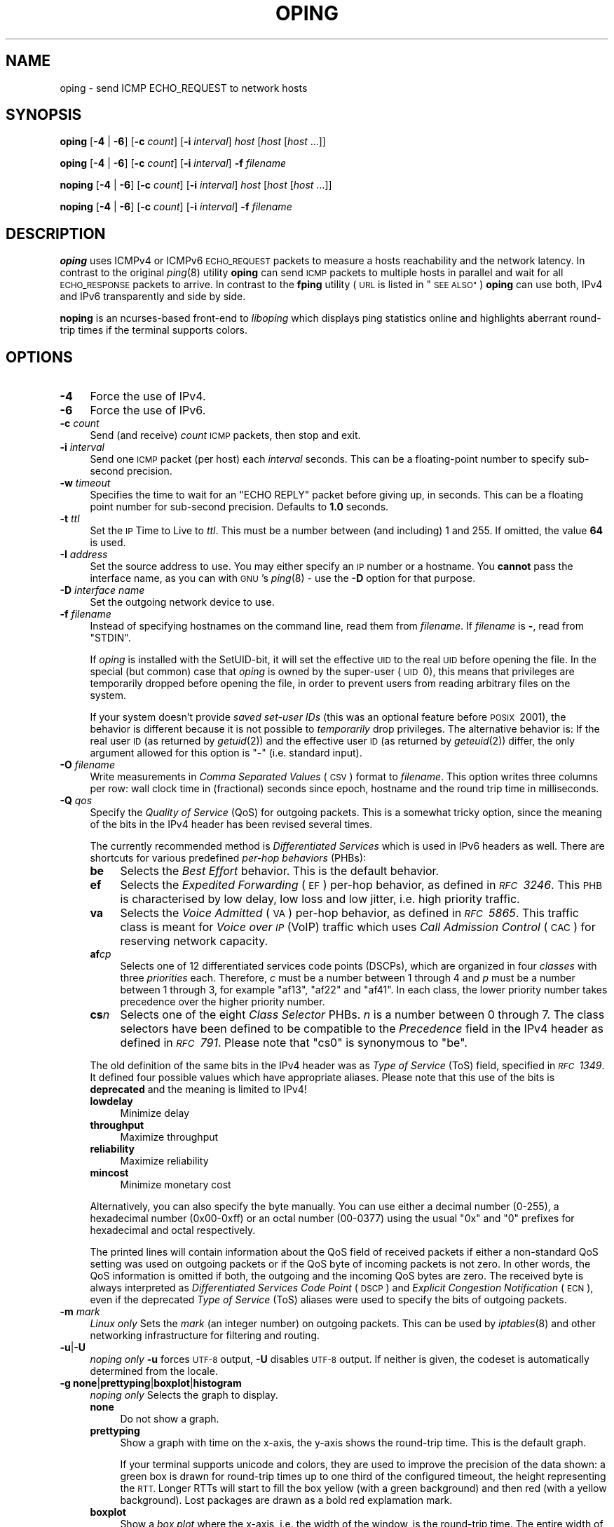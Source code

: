 .\" Automatically generated by Pod::Man 2.27 (Pod::Simple 3.28)
.\"
.\" Standard preamble:
.\" ========================================================================
.de Sp \" Vertical space (when we can't use .PP)
.if t .sp .5v
.if n .sp
..
.de Vb \" Begin verbatim text
.ft CW
.nf
.ne \\$1
..
.de Ve \" End verbatim text
.ft R
.fi
..
.\" Set up some character translations and predefined strings.  \*(-- will
.\" give an unbreakable dash, \*(PI will give pi, \*(L" will give a left
.\" double quote, and \*(R" will give a right double quote.  \*(C+ will
.\" give a nicer C++.  Capital omega is used to do unbreakable dashes and
.\" therefore won't be available.  \*(C` and \*(C' expand to `' in nroff,
.\" nothing in troff, for use with C<>.
.tr \(*W-
.ds C+ C\v'-.1v'\h'-1p'\s-2+\h'-1p'+\s0\v'.1v'\h'-1p'
.ie n \{\
.    ds -- \(*W-
.    ds PI pi
.    if (\n(.H=4u)&(1m=24u) .ds -- \(*W\h'-12u'\(*W\h'-12u'-\" diablo 10 pitch
.    if (\n(.H=4u)&(1m=20u) .ds -- \(*W\h'-12u'\(*W\h'-8u'-\"  diablo 12 pitch
.    ds L" ""
.    ds R" ""
.    ds C` ""
.    ds C' ""
'br\}
.el\{\
.    ds -- \|\(em\|
.    ds PI \(*p
.    ds L" ``
.    ds R" ''
.    ds C`
.    ds C'
'br\}
.\"
.\" Escape single quotes in literal strings from groff's Unicode transform.
.ie \n(.g .ds Aq \(aq
.el       .ds Aq '
.\"
.\" If the F register is turned on, we'll generate index entries on stderr for
.\" titles (.TH), headers (.SH), subsections (.SS), items (.Ip), and index
.\" entries marked with X<> in POD.  Of course, you'll have to process the
.\" output yourself in some meaningful fashion.
.\"
.\" Avoid warning from groff about undefined register 'F'.
.de IX
..
.nr rF 0
.if \n(.g .if rF .nr rF 1
.if (\n(rF:(\n(.g==0)) \{
.    if \nF \{
.        de IX
.        tm Index:\\$1\t\\n%\t"\\$2"
..
.        if !\nF==2 \{
.            nr % 0
.            nr F 2
.        \}
.    \}
.\}
.rr rF
.\"
.\" Accent mark definitions (@(#)ms.acc 1.5 88/02/08 SMI; from UCB 4.2).
.\" Fear.  Run.  Save yourself.  No user-serviceable parts.
.    \" fudge factors for nroff and troff
.if n \{\
.    ds #H 0
.    ds #V .8m
.    ds #F .3m
.    ds #[ \f1
.    ds #] \fP
.\}
.if t \{\
.    ds #H ((1u-(\\\\n(.fu%2u))*.13m)
.    ds #V .6m
.    ds #F 0
.    ds #[ \&
.    ds #] \&
.\}
.    \" simple accents for nroff and troff
.if n \{\
.    ds ' \&
.    ds ` \&
.    ds ^ \&
.    ds , \&
.    ds ~ ~
.    ds /
.\}
.if t \{\
.    ds ' \\k:\h'-(\\n(.wu*8/10-\*(#H)'\'\h"|\\n:u"
.    ds ` \\k:\h'-(\\n(.wu*8/10-\*(#H)'\`\h'|\\n:u'
.    ds ^ \\k:\h'-(\\n(.wu*10/11-\*(#H)'^\h'|\\n:u'
.    ds , \\k:\h'-(\\n(.wu*8/10)',\h'|\\n:u'
.    ds ~ \\k:\h'-(\\n(.wu-\*(#H-.1m)'~\h'|\\n:u'
.    ds / \\k:\h'-(\\n(.wu*8/10-\*(#H)'\z\(sl\h'|\\n:u'
.\}
.    \" troff and (daisy-wheel) nroff accents
.ds : \\k:\h'-(\\n(.wu*8/10-\*(#H+.1m+\*(#F)'\v'-\*(#V'\z.\h'.2m+\*(#F'.\h'|\\n:u'\v'\*(#V'
.ds 8 \h'\*(#H'\(*b\h'-\*(#H'
.ds o \\k:\h'-(\\n(.wu+\w'\(de'u-\*(#H)/2u'\v'-.3n'\*(#[\z\(de\v'.3n'\h'|\\n:u'\*(#]
.ds d- \h'\*(#H'\(pd\h'-\w'~'u'\v'-.25m'\f2\(hy\fP\v'.25m'\h'-\*(#H'
.ds D- D\\k:\h'-\w'D'u'\v'-.11m'\z\(hy\v'.11m'\h'|\\n:u'
.ds th \*(#[\v'.3m'\s+1I\s-1\v'-.3m'\h'-(\w'I'u*2/3)'\s-1o\s+1\*(#]
.ds Th \*(#[\s+2I\s-2\h'-\w'I'u*3/5'\v'-.3m'o\v'.3m'\*(#]
.ds ae a\h'-(\w'a'u*4/10)'e
.ds Ae A\h'-(\w'A'u*4/10)'E
.    \" corrections for vroff
.if v .ds ~ \\k:\h'-(\\n(.wu*9/10-\*(#H)'\s-2\u~\d\s+2\h'|\\n:u'
.if v .ds ^ \\k:\h'-(\\n(.wu*10/11-\*(#H)'\v'-.4m'^\v'.4m'\h'|\\n:u'
.    \" for low resolution devices (crt and lpr)
.if \n(.H>23 .if \n(.V>19 \
\{\
.    ds : e
.    ds 8 ss
.    ds o a
.    ds d- d\h'-1'\(ga
.    ds D- D\h'-1'\(hy
.    ds th \o'bp'
.    ds Th \o'LP'
.    ds ae ae
.    ds Ae AE
.\}
.rm #[ #] #H #V #F C
.\" ========================================================================
.\"
.IX Title "OPING 8"
.TH OPING 8 "2017-05-11" "1.10.0" "liboping"
.\" For nroff, turn off justification.  Always turn off hyphenation; it makes
.\" way too many mistakes in technical documents.
.if n .ad l
.nh
.SH "NAME"
oping \- send ICMP ECHO_REQUEST to network hosts
.SH "SYNOPSIS"
.IX Header "SYNOPSIS"
\&\fBoping\fR [\fB\-4\fR | \fB\-6\fR] [\fB\-c\fR \fIcount\fR] [\fB\-i\fR \fIinterval\fR] \fIhost\fR [\fIhost\fR [\fIhost\fR ...]]
.PP
\&\fBoping\fR [\fB\-4\fR | \fB\-6\fR] [\fB\-c\fR \fIcount\fR] [\fB\-i\fR \fIinterval\fR] \fB\-f\fR \fIfilename\fR
.PP
\&\fBnoping\fR [\fB\-4\fR | \fB\-6\fR] [\fB\-c\fR \fIcount\fR] [\fB\-i\fR \fIinterval\fR] \fIhost\fR [\fIhost\fR [\fIhost\fR ...]]
.PP
\&\fBnoping\fR [\fB\-4\fR | \fB\-6\fR] [\fB\-c\fR \fIcount\fR] [\fB\-i\fR \fIinterval\fR] \fB\-f\fR \fIfilename\fR
.SH "DESCRIPTION"
.IX Header "DESCRIPTION"
\&\fBoping\fR uses ICMPv4 or ICMPv6 \s-1ECHO_REQUEST\s0 packets to measure a hosts
reachability and the network latency. In contrast to the original \fIping\fR\|(8)
utility \fBoping\fR can send \s-1ICMP\s0 packets to multiple hosts in parallel and wait
for all \s-1ECHO_RESPONSE\s0 packets to arrive. In contrast to the \fBfping\fR utility
(\s-1URL\s0 is listed in \*(L"\s-1SEE ALSO\*(R"\s0) \fBoping\fR can use both, IPv4 and IPv6
transparently and side by side.
.PP
\&\fBnoping\fR is an ncurses-based front-end to \fIliboping\fR which displays ping
statistics online and highlights aberrant round-trip times if the terminal
supports colors.
.SH "OPTIONS"
.IX Header "OPTIONS"
.IP "\fB\-4\fR" 4
.IX Item "-4"
Force the use of IPv4.
.IP "\fB\-6\fR" 4
.IX Item "-6"
Force the use of IPv6.
.IP "\fB\-c\fR \fIcount\fR" 4
.IX Item "-c count"
Send (and receive) \fIcount\fR \s-1ICMP\s0 packets, then stop and exit.
.IP "\fB\-i\fR \fIinterval\fR" 4
.IX Item "-i interval"
Send one \s-1ICMP\s0 packet (per host) each \fIinterval\fR seconds. This can be a
floating-point number to specify sub-second precision.
.IP "\fB\-w\fR \fItimeout\fR" 4
.IX Item "-w timeout"
Specifies the time to wait for an \f(CW\*(C`ECHO REPLY\*(C'\fR packet before giving up, in
seconds. This can be a floating point number for sub-second precision. Defaults
to \fB1.0\fR seconds.
.IP "\fB\-t\fR \fIttl\fR" 4
.IX Item "-t ttl"
Set the \s-1IP\s0 Time to Live to \fIttl\fR. This must be a number between (and
including) 1\ and\ 255. If omitted, the value \fB64\fR is used.
.IP "\fB\-I\fR \fIaddress\fR" 4
.IX Item "-I address"
Set the source address to use. You may either specify an \s-1IP\s0 number or a
hostname. You \fBcannot\fR pass the interface name, as you can with \s-1GNU\s0's
\&\fIping\fR\|(8) \- use the \fB\-D\fR option for that purpose.
.IP "\fB\-D\fR \fIinterface name\fR" 4
.IX Item "-D interface name"
Set the outgoing network device to use.
.IP "\fB\-f\fR \fIfilename\fR" 4
.IX Item "-f filename"
Instead of specifying hostnames on the command line, read them from
\&\fIfilename\fR. If \fIfilename\fR is \fB\-\fR, read from \f(CW\*(C`STDIN\*(C'\fR.
.Sp
If \fIoping\fR is installed with the SetUID-bit, it will set the effective \s-1UID\s0 to
the real \s-1UID\s0 before opening the file. In the special (but common) case that
\&\fIoping\fR is owned by the super-user (\s-1UID\s0\ 0), this means that privileges
are temporarily dropped before opening the file, in order to prevent users from
reading arbitrary files on the system.
.Sp
If your system doesn't provide \fIsaved set-user IDs\fR (this was an optional
feature before \s-1POSIX\s0\ 2001), the behavior is different because it is not
possible to \fItemporarily\fR drop privileges. The alternative behavior is: If the
real user \s-1ID \s0(as returned by \fIgetuid\fR\|(2)) and the effective user \s-1ID \s0(as
returned by \fIgeteuid\fR\|(2)) differ, the only argument allowed for this option is
\&\*(L"\-\*(R" (i.e. standard input).
.IP "\fB\-O\fR \fIfilename\fR" 4
.IX Item "-O filename"
Write measurements in \fIComma Separated Values\fR (\s-1CSV\s0) format to \fIfilename\fR.
This option writes three columns per row: wall clock time in (fractional)
seconds since epoch, hostname and the round trip time in milliseconds.
.IP "\fB\-Q\fR \fIqos\fR" 4
.IX Item "-Q qos"
Specify the \fIQuality of Service\fR (QoS) for outgoing packets. This is a
somewhat tricky option, since the meaning of the bits in the IPv4 header has
been revised several times.
.Sp
The currently recommended method is \fIDifferentiated Services\fR which is used in
IPv6 headers as well. There are shortcuts for various predefined
\&\fIper-hop behaviors\fR (PHBs):
.RS 4
.IP "\fBbe\fR" 4
.IX Item "be"
Selects the \fIBest Effort\fR behavior. This is the default behavior.
.IP "\fBef\fR" 4
.IX Item "ef"
Selects the \fIExpedited Forwarding\fR (\s-1EF\s0) per-hop behavior, as defined in
\&\fI\s-1RFC\s0\ 3246\fR. This \s-1PHB\s0 is characterised by low delay, low loss and low
jitter, i.e. high priority traffic.
.IP "\fBva\fR" 4
.IX Item "va"
Selects the \fIVoice Admitted\fR (\s-1VA\s0) per-hop behavior, as defined in
\&\fI\s-1RFC\s0\ 5865\fR. This traffic class is meant for \fIVoice over \s-1IP\s0\fR (VoIP)
traffic which uses \fICall Admission Control\fR (\s-1CAC\s0) for reserving network
capacity.
.IP "\fBaf\fR\fIc\fR\fIp\fR" 4
.IX Item "afcp"
Selects one of 12\ differentiated services code points (DSCPs), which are
organized in four \fIclasses\fR with three \fIpriorities\fR each. Therefore, \fIc\fR
must be a number between\ 1 through\ 4 and \fIp\fR must be a number
between\ 1 through\ 3, for example \*(L"af13\*(R", \*(L"af22\*(R" and \*(L"af41\*(R". In each
class, the lower priority number takes precedence over the higher priority
number.
.IP "\fBcs\fR\fIn\fR" 4
.IX Item "csn"
Selects one of the eight \fIClass Selector\fR PHBs. \fIn\fR is a number
between\ 0 through\ 7. The class selectors have been defined to be
compatible to the \fIPrecedence\fR field in the IPv4 header as defined in
\&\fI\s-1RFC\s0\ 791\fR. Please note that \*(L"cs0\*(R" is synonymous to \*(L"be\*(R".
.RE
.RS 4
.Sp
The old definition of the same bits in the IPv4 header was as \fIType of
Service\fR (ToS) field, specified in \fI\s-1RFC\s0\ 1349\fR. It defined four possible
values which have appropriate aliases. Please note that this use of the bits is
\&\fBdeprecated\fR and the meaning is limited to IPv4!
.IP "\fBlowdelay\fR" 4
.IX Item "lowdelay"
Minimize delay
.IP "\fBthroughput\fR" 4
.IX Item "throughput"
Maximize throughput
.IP "\fBreliability\fR" 4
.IX Item "reliability"
Maximize reliability
.IP "\fBmincost\fR" 4
.IX Item "mincost"
Minimize monetary cost
.RE
.RS 4
.Sp
Alternatively, you can also specify the byte manually. You can use either a
decimal number (0\-255), a hexadecimal number (0x00\-0xff) or an octal number
(00\-0377) using the usual \*(L"0x\*(R" and \*(L"0\*(R" prefixes for hexadecimal and octal
respectively.
.Sp
The printed lines will contain information about the QoS field of received
packets if either a non-standard QoS setting was used on outgoing packets or if
the QoS byte of incoming packets is not zero. In other words, the QoS
information is omitted if both, the outgoing and the incoming QoS bytes are
zero. The received byte is always interpreted as
\&\fIDifferentiated Services Code Point\fR (\s-1DSCP\s0) and
\&\fIExplicit Congestion Notification\fR (\s-1ECN\s0), even if the deprecated
\&\fIType of Service\fR (ToS) aliases were used to specify the bits of outgoing
packets.
.RE
.IP "\fB\-m\fR \fImark\fR" 4
.IX Item "-m mark"
\&\fILinux only\fR Sets the \fImark\fR (an integer number) on outgoing packets. This
can be used by \fIiptables\fR\|(8) and other networking infrastructure for filtering
and routing.
.IP "\fB\-u\fR|\fB\-U\fR" 4
.IX Item "-u|-U"
\&\fInoping only\fR \fB\-u\fR forces \s-1UTF\-8\s0 output, \fB\-U\fR disables \s-1UTF\-8\s0 output. If
neither is given, the codeset is automatically determined from the locale.
.IP "\fB\-g\fR \fBnone\fR|\fBprettyping\fR|\fBboxplot\fR|\fBhistogram\fR" 4
.IX Item "-g none|prettyping|boxplot|histogram"
\&\fInoping only\fR Selects the graph to display.
.RS 4
.IP "\fBnone\fR" 4
.IX Item "none"
Do not show a graph.
.IP "\fBprettyping\fR" 4
.IX Item "prettyping"
Show a graph with time on the x\-axis, the y\-axis shows the round-trip time.
This is the default graph.
.Sp
If your terminal supports unicode and colors, they are used to improve
the precision of the data shown: a green box is drawn for round-trip times up
to one third of the configured timeout, the height representing the \s-1RTT.\s0 Longer
RTTs will start to fill the box yellow (with a green background) and then red
(with a yellow background). Lost packages are drawn as a bold red explamation
mark.
.IP "\fBboxplot\fR" 4
.IX Item "boxplot"
Show a \fIbox plot\fR where the x\-axis, i.e. the width of the window, is the
round-trip time. The entire width of the window it the ping interval, set with
the \fB\-i\fR option.
.Sp
The box is sized so it contains 50% of the replies. The vertical line shows the
median. The whiskers are sized to contain 95% of the replies \*(-- 2.5% below the
whiskers and 2.5% above.
.Sp
.Vb 3
\&  |\-\-\-\-\-\-\-\-\-\-[#####|##########]\-\-\-\-\-\-\-\-\-\-\-\-\-\-\-\-\-\-\-\-\-\-\-\-\-\-\-\-\-\-\-\-\-\-\-\-\-\-\-\-\-\-\-\-|
\&  ^          ^     ^          ^                                            ^
\& 2.5%       25%   50%        75%                                         97.5%
.Ve
.IP "\fBhistogram\fR" 4
.IX Item "histogram"
Show a \fIhistrogram\fR of the round-trip times. The width of the window is taken
as round-trip time from 0ms on the left to the \fIinterval\fR (the \fB\-i\fR option,
default 1000ms) on the right.
.Sp
The height of the graph is scaled so that the most-used buckets vertically fills
the line. The buckets are colored green up to and including the 80th
percentile, yellow up to and including the 95th percentile and red for the
remainder.
.RE
.RS 4
.RE
.IP "\fB\-b\fR" 4
.IX Item "-b"
Audible bell. Print a \s-1ASCII BEL\s0 character (\ea or 0x07) when a packet
is received before the timeout occurs. This can be useful in order to
monitory hosts' connectivity without looking physically at the
console, for example to trace network cables (start audible beep,
disconnect cable N: if beep stops, the cable was in use) or to tell
when a host returns from a reboot.
.Sp
This relies on the terminal bell to be functional. To enable the
terminal bell, use the following instructions.
.RS 4
.IP "\(bu" 4
the visual bell is disabled in your terminal emulator, with the +vb
commandline flag or the following in your .Xresources:
.Sp
.Vb 1
\& XTerm*visualBell: false
.Ve
.IP "\(bu" 4
the \s-1PC\s0 speaker module is loaded in your kernel:
.Sp
.Vb 1
\& modprobe pcspkr
.Ve
.IP "\(bu" 4
X11 has the terminal bell enabled:
.Sp
.Vb 1
\& xset b on; xset b 100
.Ve
.IP "\(bu" 4
and finally, if you are using PulseAudio, that the module\-x11\-bell
module is loaded with a pre-loaded sample defined in your pulseaudio
configuration:
.Sp
.Vb 2
\& load\-sample\-lazy x11\-bell /usr/share/sounds/freedesktop/stereo/complete.oga
\& load\-module module\-x11\-bell sample=x11\-bell
.Ve
.RE
.RS 4
.RE
.IP "\fB\-P\fR \fIpercent\fR" 4
.IX Item "-P percent"
Configures the latency percentile to report. \fIpercent\fR must be a number
between zero and 100, exclusively in both cases. In general, defaults to \fB95\fR.
If \fB\-c\fR is given and a number less than 20, this would be the same as the
maximum. In this case the default is chosen so that it excludes the maximum,
e.g. if \fB\-c\ 5\fR is given, the default is \fI80\fR. The calculated percentile
is based on the last 900 packets (15 minutes with the default interval).
.IP "\fB\-Z\fR \fIpercent\fR" 4
.IX Item "-Z percent"
If any hosts have a drop rate higher than \fIpercent\fR, where \fIpercent\fR is a
number between zero and 100 inclusively, exit with a non-zero exit status.
Since it is not possible to have a higher drop rate than 100%, passing this
limit will effectively disable the feature (the default). Setting the option to
zero means that the exit status will only be zero if \fIall\fR replies for \fIall\fR
hosts have been received.
.Sp
The exit status will indicate the number of hosts with more than \fIpercent\fR
packets lost, up to a number of 255 failing hosts.
.SH "COLORS"
.IX Header "COLORS"
If supported by the terminal, \fInoping\fR will highlight the round-trip times
(\s-1RTT\s0) using the colors green, yellow and red. Green signals RTTs that are in
the \*(L"expected\*(R" range, yellow marks moderately unusual times and times that
differ a lot from the expected value are printed in red.
.PP
The information used to categorize round-trip times is the \fIpercentile\fR. RTTs
in the 80th percentile are considered to be \*(L"normal\*(R" and are printed in green.
RTTs within the 95th percentile are considered \*(L"moderately unusual\*(R" and are
printed in yellow. RTTs above that are considered to be \*(L"unusual\*(R" and are
printed in red.
.SH "INTERACTIVE KEYBOARD CONTROLS"
.IX Header "INTERACTIVE KEYBOARD CONTROLS"
When running \fInoping\fR, the type of graph being displayed can be
changed by using the \fBg\fR key.  A new host can be added at any time
with the \fBa\fR key.
.SH "SEE ALSO"
.IX Header "SEE ALSO"
\&\fIping\fR\|(8), <http://fping.org/>, \fIliboping\fR\|(3)
.SH "LICENSE"
.IX Header "LICENSE"
\&\fIoping\fR and \fInoping\fR are licensed under the \s-1GPL 2.\s0
No other version of the license is applicable.
.SH "AUTHOR"
.IX Header "AUTHOR"
liboping is written by Florian \*(L"octo\*(R" Forster <ff at octo.it>.
Its homepage can be found at <http://noping.cc/>.
.PP
Copyright (c) 2006\-2017 by Florian \*(L"octo\*(R" Forster.
